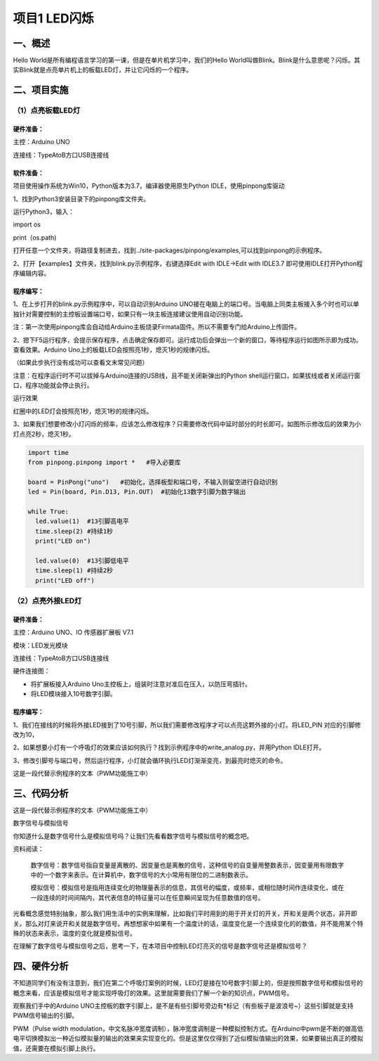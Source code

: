 项目1 LED闪烁
===============

----------------
一、概述
----------------

Hello World是所有编程语言学习的第一课，但是在单片机学习中，我们的Hello World叫做Blink。Blink是什么意思呢？闪烁。其实Blink就是点亮单片机上的板载LED灯，并让它闪烁的一个程序。

.. image::  images/LED.png

----------------
二、项目实施
----------------

（1）点亮板载LED灯
-------------------

`````````````
硬件准备：  
`````````````

主控：Arduino UNO

连接线：TypeAtoB方口USB连接线

.. image::  images/UNOR3.png


````````````
软件准备：
````````````

项目使用操作系统为Win10，Python版本为3.7，编译器使用原生Python IDLE，使用pinpong库驱动

1、找到Python3安装目录下的pinpong库文件夹。

运行Python3，输入：

import os
 
print（os.path) 

.. image::  images/找地址01.png

 
打开任意一个文件夹，将路径复制进去，找到../site-packages/pinpong/examples,可以找到pinpong的示例程序。

.. image::  images/找地址02.png

2、打开【examples】文件夹，找到blink.py示例程序，右键选择Edit with IDLE→Edit with IDLE3.7 即可使用IDLE打开Python程序编辑内容。

.. image::  images/blink.png

````````````
程序编写：
````````````


1、在上步打开的blink.py示例程序中，可以自动识别Arduino UNO接在电脑上的端口号。当电脑上同类主板接入多个时也可以单独针对需要控制的主控板设置端口号，如果只有一块主板连接建议使用自动识别功能。

.. image::  images/blink.png

注：第一次使用pinpong库会自动给Arduino主板烧录Firmata固件。所以不需要专门给Arduino上传固件。

2、摁下F5运行程序，会提示保存程序，点击确定保存即可。运行成功后会弹出一个新的窗口，等待程序运行如图所示即为成功。查看效果。Arduino Uno上的板载LED会按照亮1秒，熄灭1秒的规律闪烁。

.. image::  images/blink03.png

（如果此步执行没有成功可以查看文末常见问题）

注意：在程序运行时不可以拔掉与Arduino连接的USB线，且不能关闭新弹出的Python shell运行窗口，如果拔线或者关闭运行窗口，程序功能就会停止执行。

运行效果

.. image::  images/arduinoL.png

红圈中的LED灯会按照亮1秒，熄灭1秒的规律闪烁。

3、如果我们想要修改小灯闪烁的频率，应该怎么修改程序？只需要修改代码中延时部分的时长即可。如图所示修改后的效果为小灯点亮2秒，熄灭1秒。

.. code-block:: python


 
 import time
 from pinpong.pinpong import *   #导入必要库

 board = PinPong("uno")   #初始化，选择板型和端口号，不输入则留空进行自动识别
 led = Pin(board, Pin.D13, Pin.OUT)  #初始化13数字引脚为数字输出

 while True:
   led.value(1)  #13引脚高电平
   time.sleep(2) #持续1秒
   print("LED on")

   led.value(0)  #13引脚低电平
   time.sleep(1) #持续2秒
   print("LED off")

（2）点亮外接LED灯
--------------------

`````````````
硬件准备：
`````````````

主控：Arduino UNO、IO 传感器扩展板 V7.1

模块：LED发光模块

连接线：TypeAtoB方口USB连接线

硬件连接图：

.. image::  images/01blink.png

* 将扩展板接入Arduino Uno主控板上，组装时注意对准后在压入，以防压弯插针。

* 将LED模块接入10号数字引脚。


````````````
程序编写：
````````````

1、我们在接线的时候将外接LED接到了10号引脚，所以我们需要修改程序才可以点亮这颗外接的小灯。将LED_PIN 对应的引脚修改为10，

.. image::  images/LEDpin.png

2、如果想要小灯有一个呼吸灯的效果应该如何执行？找到示例程序中的write_analog.py，并用Python IDLE打开。

3、修改引脚号与端口号，然后运行程序，小灯就会循环执行LED灯渐渐变亮，到最亮时熄灭的命令。

这是一段代替示例程序的文本（PWM功能施工中）

----------------
三、代码分析
----------------

这是一段代替示例程序的文本（PWM功能施工中）

数字信号与模拟信号

你知道什么是数字信号什么是模拟信号吗？让我们先看看数字信号与模拟信号的概念吧。

资料阅读：

    数字信号：数字信号指自变量是离散的、因变量也是离散的信号，这种信号的自变量用整数表示，因变量用有限数字中的一个数字来表示。在计算机中，数字信号的大小常用有限位的二进制数表示。

    .. image::  images/digitalpic.png

    模拟信号：模拟信号是指用连续变化的物理量表示的信息，其信号的幅度，或频率，或相位随时间作连续变化，或在一段连续的时间间隔内，其代表信息的特征量可以在任意瞬间呈现为任意数值的信号。

    .. image::  images/analogpic.png

光看概念感觉特别抽象，那么我们用生活中的实例来理解，比如我们平时用到的用于开关灯的开关，开和关是两个状态，非开即关。那么对灯来说开和关就是数字信号。再想想家中如果有一个温度计的话，温度变化是一个连续变化的的数值，并不能用某个特殊的状态来表示，温度的变化就是模拟信号。

在理解了数字信号与模拟信号之后，思考一下，在本项目中控制LED灯亮灭的信号是数字信号还是模拟信号？

----------------
四、硬件分析
----------------

不知道同学们有没有注意到，我们在第二个呼吸灯案例的时候，LED灯是接在10号数字引脚上的，但是按照数字信号和模拟信号的概念来看，应该是模拟信号才能实现呼吸灯的效果。这里就需要我们了解一个新的知识点，PWM信号。

观察我们手中的Arduino UNO主控板的数字引脚上，是不是有些引脚号旁边有*标记（有些板子是波浪号~）这些引脚就是支持PWM信号输出的引脚。

PWM（Pulse width modulation，中文名脉冲宽度调制），脉冲宽度调制是一种模拟控制方式。在Arduino中pwm是不断的做高低电平切换模拟出一种近似模拟量的输出的效果来实现变化的。但是这里仅仅得到了近似模拟值输出的效果，如果要输出真正的模拟值，还需要在模拟引脚上执行。

